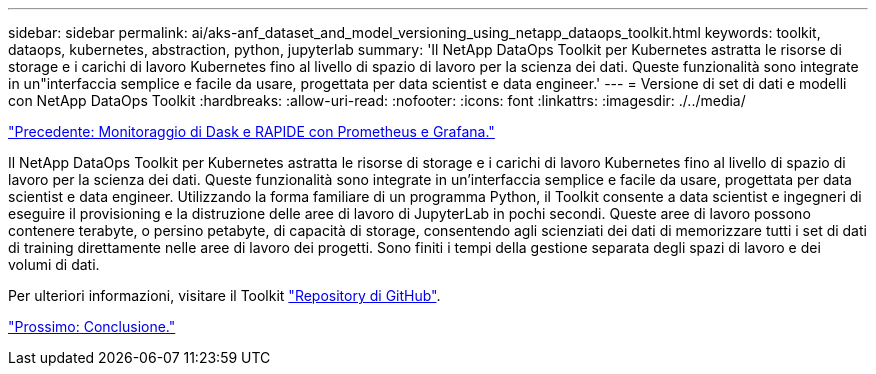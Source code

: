 ---
sidebar: sidebar 
permalink: ai/aks-anf_dataset_and_model_versioning_using_netapp_dataops_toolkit.html 
keywords: toolkit, dataops, kubernetes, abstraction, python, jupyterlab 
summary: 'Il NetApp DataOps Toolkit per Kubernetes astratta le risorse di storage e i carichi di lavoro Kubernetes fino al livello di spazio di lavoro per la scienza dei dati. Queste funzionalità sono integrate in un"interfaccia semplice e facile da usare, progettata per data scientist e data engineer.' 
---
= Versione di set di dati e modelli con NetApp DataOps Toolkit
:hardbreaks:
:allow-uri-read: 
:nofooter: 
:icons: font
:linkattrs: 
:imagesdir: ./../media/


link:aks-anf_monitor_dask_and_rapids_with_prometheus_and_grafana.html["Precedente: Monitoraggio di Dask e RAPIDE con Prometheus e Grafana."]

[role="lead"]
Il NetApp DataOps Toolkit per Kubernetes astratta le risorse di storage e i carichi di lavoro Kubernetes fino al livello di spazio di lavoro per la scienza dei dati. Queste funzionalità sono integrate in un'interfaccia semplice e facile da usare, progettata per data scientist e data engineer. Utilizzando la forma familiare di un programma Python, il Toolkit consente a data scientist e ingegneri di eseguire il provisioning e la distruzione delle aree di lavoro di JupyterLab in pochi secondi. Queste aree di lavoro possono contenere terabyte, o persino petabyte, di capacità di storage, consentendo agli scienziati dei dati di memorizzare tutti i set di dati di training direttamente nelle aree di lavoro dei progetti. Sono finiti i tempi della gestione separata degli spazi di lavoro e dei volumi di dati.

Per ulteriori informazioni, visitare il Toolkit https://github.com/NetApp/netapp-data-science-toolkit["Repository di GitHub"^].

link:aks-anf_conclusion.html["Prossimo: Conclusione."]

